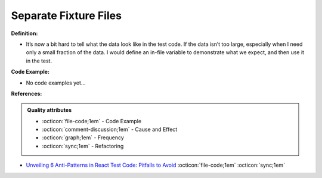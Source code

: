Separate Fixture Files
^^^^^
**Definition:**

* It’s now a bit hard to tell what the data look like in the test code. If the data isn’t too large, especially when I need only a small fraction of the data. I would define an in-file variable to demonstrate what we expect, and then use it in the test.

**Code Example:**

* No code examples yet...
.. TODO CODE EXAMPLE

**References:**

.. admonition:: Quality attributes

    * :octicon:`file-code;1em` -  Code Example
    * :octicon:`comment-discussion;1em` -  Cause and Effect
    * :octicon:`graph;1em` -  Frequency
    * :octicon:`sync;1em` -  Refactoring

* `Unveiling 6 Anti-Patterns in React Test Code: Pitfalls to Avoid <https://itnext.io/unveiling-6-anti-patterns-in-react-test-code-pitfalls-to-avoid-fd7e5a3a7360>`_ :octicon:`file-code;1em` :octicon:`sync;1em`
